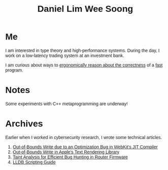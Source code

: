 #+title: Daniel Lim Wee Soong
#+OPTIONS: toc:nil creator:nil html-postamble:nil
#+HTML_HEAD_EXTRA: <style>body { font-family: "Inria Sans", sans-serif; }</style>
#+HTML_HEAD_EXTRA: <link rel="preconnect" href="https://fonts.googleapis.com">
#+HTML_HEAD_EXTRA: <link rel="preconnect" href="https://fonts.gstatic.com" crossorigin>
#+HTML_HEAD_EXTRA: <link href="https://fonts.googleapis.com/css2?family=Inria+Sans:ital,wght@0,300;0,400;0,700;1,300;1,400;1,700&display=swap" rel="stylesheet">

* Me
I am interested in type theory and high-performance systems.
During the day, I work on a low-latency trading system at an investment bank.

I am curious about ways to _ergonomically reason about the correctness_ of a _fast_ program.

* Notes
Some experiments with C++ metaprogramming are underway!

* Archives
Earlier when I worked in cybersecurity research, I wrote some technical articles.
1. [[https://starlabs.sg/blog/2022/09-step-by-step-walkthrough-of-cve-2022-32792/][Out-of-Bounds Write due to an Optimization Bug in WebKit's JIT Compiler]]
2. [[https://starlabs.sg/blog/2022/09-apple-coretext-an-unexpected-journey-to-learn-about-failure/][Out-of-Bounds Write in Apple's Text Rendering Library]]
3. [[https://starlabs.sg/blog/2021/08-identifying-bugs-in-router-firmware-at-scale-with-taint-analysis/][Taint Analysis for Efficient Bug Hunting in Router Firmware]]
4. [[https://nusgreyhats.org/posts/writeups/basic-lldb-scripting/][LLDB Scripting Guide]]

